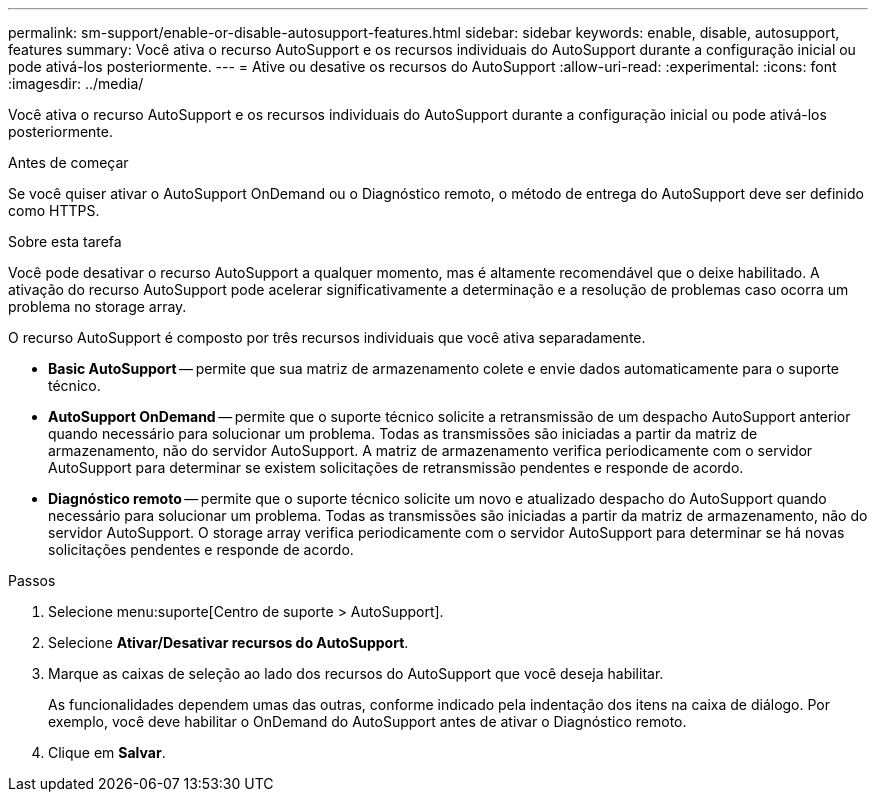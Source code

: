 ---
permalink: sm-support/enable-or-disable-autosupport-features.html 
sidebar: sidebar 
keywords: enable, disable, autosupport, features 
summary: Você ativa o recurso AutoSupport e os recursos individuais do AutoSupport durante a configuração inicial ou pode ativá-los posteriormente. 
---
= Ative ou desative os recursos do AutoSupport
:allow-uri-read: 
:experimental: 
:icons: font
:imagesdir: ../media/


[role="lead"]
Você ativa o recurso AutoSupport e os recursos individuais do AutoSupport durante a configuração inicial ou pode ativá-los posteriormente.

.Antes de começar
Se você quiser ativar o AutoSupport OnDemand ou o Diagnóstico remoto, o método de entrega do AutoSupport deve ser definido como HTTPS.

.Sobre esta tarefa
Você pode desativar o recurso AutoSupport a qualquer momento, mas é altamente recomendável que o deixe habilitado. A ativação do recurso AutoSupport pode acelerar significativamente a determinação e a resolução de problemas caso ocorra um problema no storage array.

O recurso AutoSupport é composto por três recursos individuais que você ativa separadamente.

* *Basic AutoSupport* -- permite que sua matriz de armazenamento colete e envie dados automaticamente para o suporte técnico.
* *AutoSupport OnDemand* -- permite que o suporte técnico solicite a retransmissão de um despacho AutoSupport anterior quando necessário para solucionar um problema. Todas as transmissões são iniciadas a partir da matriz de armazenamento, não do servidor AutoSupport. A matriz de armazenamento verifica periodicamente com o servidor AutoSupport para determinar se existem solicitações de retransmissão pendentes e responde de acordo.
* *Diagnóstico remoto* -- permite que o suporte técnico solicite um novo e atualizado despacho do AutoSupport quando necessário para solucionar um problema. Todas as transmissões são iniciadas a partir da matriz de armazenamento, não do servidor AutoSupport. O storage array verifica periodicamente com o servidor AutoSupport para determinar se há novas solicitações pendentes e responde de acordo.


.Passos
. Selecione menu:suporte[Centro de suporte > AutoSupport].
. Selecione *Ativar/Desativar recursos do AutoSupport*.
. Marque as caixas de seleção ao lado dos recursos do AutoSupport que você deseja habilitar.
+
As funcionalidades dependem umas das outras, conforme indicado pela indentação dos itens na caixa de diálogo. Por exemplo, você deve habilitar o OnDemand do AutoSupport antes de ativar o Diagnóstico remoto.

. Clique em *Salvar*.

